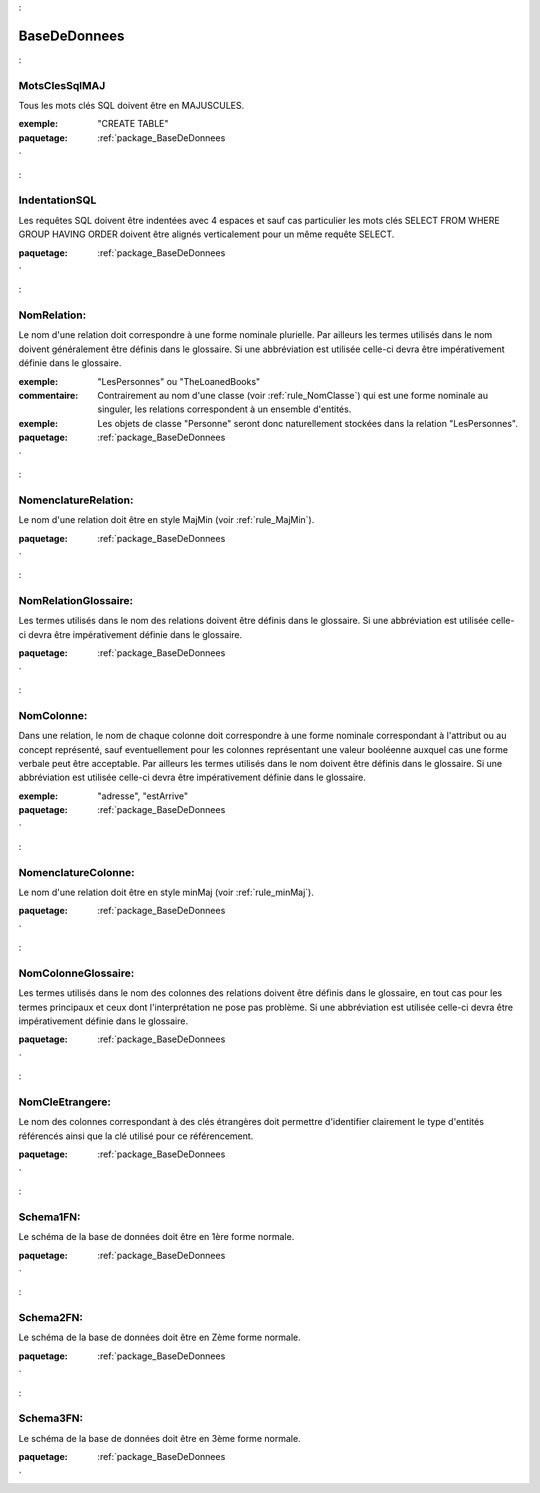 

.. _package_BaseDeDonnees:

BaseDeDonnees
================================================================================

.. _rule_MotsClesSqlMAJ:

MotsClesSqlMAJ
--------------------------------------------------------------------------------

Tous les mots clés SQL doivent être en MAJUSCULES.

:exemple:  "CREATE TABLE"





:paquetage: :ref:`package_BaseDeDonnees`  

.. _rule_IndentationSQL:

IndentationSQL
--------------------------------------------------------------------------------

Les requêtes SQL doivent être indentées avec 4 espaces et sauf cas particulier les mots clés SELECT FROM WHERE GROUP HAVING ORDER doivent être alignés verticalement pour un même requête SELECT.





:paquetage: :ref:`package_BaseDeDonnees`  

.. _rule_NomRelation::

NomRelation:
--------------------------------------------------------------------------------

Le nom d'une relation doit correspondre à une forme nominale plurielle. Par ailleurs les termes utilisés dans le nom doivent généralement être définis dans le glossaire. Si une abbréviation est utilisée celle-ci devra être impérativement définie dans le glossaire.

:exemple:  "LesPersonnes" ou "TheLoanedBooks"

:commentaire:  Contrairement au nom d'une classe (voir :ref:`rule_NomClasse`) qui est une forme nominale au singuler, les relations correspondent à un ensemble d'entités.

:exemple:  Les objets de classe "Personne" seront donc naturellement stockées dans la relation "LesPersonnes".



:paquetage: :ref:`package_BaseDeDonnees`  

.. _rule_NomenclatureRelation::

NomenclatureRelation:
--------------------------------------------------------------------------------

Le nom d'une relation doit être en style MajMin (voir :ref:`rule_MajMin`).



:paquetage: :ref:`package_BaseDeDonnees`  

.. _rule_NomRelationGlossaire::

NomRelationGlossaire:
--------------------------------------------------------------------------------

Les termes utilisés dans le nom des relations doivent être définis dans le glossaire. Si une abbréviation est utilisée celle-ci devra être impérativement définie dans le glossaire.  



:paquetage: :ref:`package_BaseDeDonnees`  

.. _rule_NomColonne::

NomColonne:
--------------------------------------------------------------------------------

Dans une relation, le nom de chaque colonne doit correspondre à une forme nominale correspondant à l'attribut ou au concept représenté, sauf eventuellement pour les colonnes représentant une valeur booléenne auxquel cas une forme verbale peut être acceptable. Par ailleurs les termes utilisés dans le nom doivent être définis dans le glossaire. Si une abbréviation est utilisée celle-ci devra être impérativement définie dans le glossaire.

:exemple:  "adresse", "estArrive"



:paquetage: :ref:`package_BaseDeDonnees`  

.. _rule_NomenclatureColonne::

NomenclatureColonne:
--------------------------------------------------------------------------------

Le nom d'une relation doit être en style minMaj (voir :ref:`rule_minMaj`).



:paquetage: :ref:`package_BaseDeDonnees`  

.. _rule_NomColonneGlossaire::

NomColonneGlossaire:
--------------------------------------------------------------------------------

Les termes utilisés dans le nom des colonnes des relations doivent être définis dans le glossaire, en tout cas pour les termes principaux et ceux dont l'interprétation ne pose pas problème. Si une abbréviation est utilisée celle-ci devra être impérativement définie dans le glossaire.  



:paquetage: :ref:`package_BaseDeDonnees`  

.. _rule_NomCleEtrangere::

NomCleEtrangere:
--------------------------------------------------------------------------------

Le nom des colonnes correspondant à des clés étrangères doit permettre d'identifier clairement le type d'entités référencés ainsi que la clé utilisé pour ce référencement.





:paquetage: :ref:`package_BaseDeDonnees`  

.. _rule_Schema1FN::

Schema1FN:
--------------------------------------------------------------------------------

Le schéma de la base de données doit être en 1ère forme normale.



:paquetage: :ref:`package_BaseDeDonnees`  

.. _rule_Schema2FN::

Schema2FN:
--------------------------------------------------------------------------------

Le schéma de la base de données doit être en Zème forme normale.



:paquetage: :ref:`package_BaseDeDonnees`  

.. _rule_Schema3FN::

Schema3FN:
--------------------------------------------------------------------------------

Le schéma de la base de données doit être en 3ème forme normale.







:paquetage: :ref:`package_BaseDeDonnees`  
